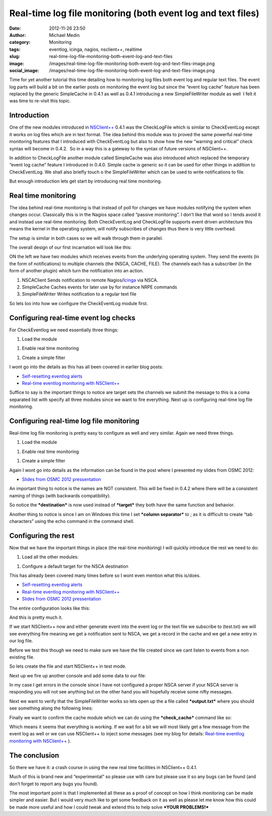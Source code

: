 Real-time log file monitoring (both event log and text files)
#############################################################
:date: 2012-11-26 23:50
:author: Michael Medin
:category: Monitoring
:tags: eventlog, icinga, nagios, nsclient++, realtime
:slug: real-time-log-file-monitoring-both-event-log-and-text-files
:image: /images/real-time-log-file-monitoring-both-event-log-and-text-files-image.png
:social_image: /images/real-time-log-file-monitoring-both-event-log-and-text-files-image.png

Time for yet another tutorial this time detailing how to monitoring log
files both event log and regular text files. The event log parts will
build a bit on the earlier posts on monitoring the event log but since
the “event log cache” feature has been replaced by the generic
SimpleCache in 0.4.1 as well as 0.4.1 introducing a new SimpleFileWriter
module as well  I felt it was time to re-visit this topic.

.. PELICAN_END_SUMMARY

Introduction
------------

One of the new modules introduced in
`NSClient++ <http://nsclient.org/>`__ 0.4.1 was the CheckLogFile which
is similar to CheckEventLog except it works on log files which are in
text format. The idea behind this module was to proved the same powerful
real-time monitoring features that I introduced with CheckEventLog but
also to show how the new “warning and critical” check syntax will become
in 0.4.2.  So in a way this is a gateway to the syntax of future
versions of NSClient++.

In addition to CheckLogFile another module called SimpleCache was also
introduced which replaced the temporary “event log cache” feature I
introduced in 0.4.0. Simple cache is generic so it can be used for other
things in addition to CheckEventLog. We shall also briefly touch o the
SimpleFileWriter which can be used to write notifications to file.

But enough introduction lets get start by introducing real time
monitoring.

Real time monitoring
--------------------

The idea behind real-time monitoring is that instead of poll for changes
we have modules notifying the system when changes occur. Classically
this is in the Nagios space called “passive monitoring”. I don’t like
that word so I tends avoid it and instead use real-time monitoring. Both
CheckEventLog and CheckLogFile supports event driven architecture this
means the kernel in the operating system, will notify subscribes of
changes thus there is very little overhead.

The setup is similar in both cases so we will walk through them in
parallel.

The overall design of our first incarnation will look like this:

|image|

ON the left we have two modules which receives events from the
underlying operating system. They send the events (in the form of
notifications) to multiple channels (the (NSCA, CACHE, FILE). The
channels each has a subscriber (in the form of another plugin) which
turn the notification into an action.

#. NSCAClient
   Sends notification to remote
   Nagios/\ `Icinga <https://www.icinga.org/>`__ via NSCA.
#. SimpleCache
   Caches events for later use by for instance NRPE commands
#. SimpleFileWriter
   Writes notification to a regular text file

So lets loo into how we configure the CheckEventLog module first.

Configuring real-time event log checks
--------------------------------------

For CheckEventlog we need essentially three things:

#. Load the module

.. code-block: ini

   [/modules]
   CheckEventLog = enabled


#. Enable real time monitoring

.. code-block: ini

   [/settings/eventlog/real-time]
   enabled = true

#. Create a simple filter

.. code-block: ini

   [/settings/eventlog/real-time/filters/eventlog]
   filter=level = 'error'
   target=NSCA,CACHE,FILE

I wont go into the details as this has all been covered in earlier blog
posts:

-  `Self-resetting eventlog alerts <http://blog.medin.name/?p=396>`__
-  `Real-time eventlog monitoring with
   NSClient++ <http://blog.medin.name/?p=287>`__

Suffice to say is the important things to notice are target sets the
channels we submit the message to this is a coma separated list with
specify all three modules since we want to fire everything. Next up is
configuring real-time log file monitoring.

Configuring real-time log file monitoring
-----------------------------------------

Real-time log file monitoring is pretty easy to configure as well and
very similar. Again we need three things.

#. Load the module

.. code-block: ini

   [/modules] CheckLogFile = enabled

#. Enable real time monitoring

.. code-block: ini

   [/settings/logfile/real-time]
   enabled = true

#. Create a simple filter

.. code-block: ini

   [/settings/logfile/real-time/checks/logfile]
   file = ./test.txt
   destination = NSCA,CACHE,FILE
   filter = column1 like 'hello'
   critical = column2 like 'world'
   column separator=;

Again I wont go into details as the information can be found in the post
where I presented my slides from OSMC 2012:

-  `Slides from OSMC 2012
   pressentation <http://blog.medin.name/?p=433>`__

An important thing to notice is the names are NOT consistent. This will
be fixed in 0.4.2 where there will be a consistent naming of things
(with backwards compatibility).

So notice the ***destination*** is now used instead of ***target*** they
both have the same function and behavior.

Another thing to notice is since I am on Windows this time I set
***column separator*** to ; as it is difficult to create “tab
characters” using the echo command in the command shell.

Configuring the rest
--------------------

Now that we have the important things in place (the real-time
monitoring) I will quickly introduce the rest we need to do:

#. Load all the other modules:

.. code-block: ini

   [/modules]
   SimpleFileWriter = enabled
   SimpleCache = enabled
   NSCAClient = enabled

#. Configure a default target for the NSCA destination

.. code-block: ini

   [/settings/NSCA/client/targets/default]
   address=nsca://127.0.0.1:5667
   encryption=aes256
   password=YL04nBb14stIgCjZxcudGtMqz4E6NN3W

This has already been covered many times before so I wont even mention
what this is/does.

-  `Self-resetting eventlog alerts <http://blog.medin.name/?p=396>`__
-  `Real-time eventlog monitoring with
   NSClient++ <http://blog.medin.name/?p=287>`__
-  `Slides from OSMC 2012
   pressentation <http://blog.medin.name/?p=433>`__

The entire configuration looks like this:

.. code-block: ini

   [/modules]
   CheckLogFile = enabled
   CheckEventLog = enabled
   SimpleFileWriter = enabled
   SimpleCache = enabled
   NSCAClient = enabled
   
   [/settings/eventlog/real-time]
   enabled = true
   
   [/settings/eventlog/real-time/filters/eventlog]
   filter=level = 'error'
   target=NSCA,CACHE,FILE
   
   [/settings/logfile/real-time]
   enabled = true
   
   [/settings/logfile/real-time/checks/logfile]
   file = ./test.txt
   destination = NSCA,CACHE,FILE
   filter = column1 like 'hello'
   critical = column2 like 'world'
   column separator=;
   
   [/settings/NSCA/client/targets/default]
   address=nsca://127.0.0.1:5667
   encryption=aes256
   password=YL04nBb14stIgCjZxcudGtMqz4E6NN3W

And this is pretty much it.

If we start NSClient++ now and either generate event into the event log
or the text file we subscribe to (test.txt) we will see everything fire
meaning we get a notification sent to NSCA, we get a record in the cache
and we get a new entry in our log file.

Before we test this though we need to make sure we have the file created
since we cant listen to events from a non existing file.

So lets create the file and start NSClient++ in test mode.

.. code-block: text

   echo. > test.txt
   nscp test --log info

Next up we fire up another console and add some data to our file:

.. code-block: text

   echo hello;world >> test.txt

In my case I get errors in the console since I have not configured a
proper NSCA server if your NSCA server is responding you will not see
anything but on the other hand you will hopefully receive some nifty
messages.

.. code-block: text

   e lient\\NSCAClient.cpp:435 Error: Failed to connect to: 127.0.0.1:5667

Next we want to verify that the SimpleFileWriter works so lets open up
the a file called ***output.txt*** where you should see something along
the following lines:

.. code-block: text

   logfile OK ./test.txt: 1 (hello;world , , )

Finally we want to confirm the cache module which we can do using the
***check_cache*** command like so:

.. code-block: text

   check_cache index=logfile
   l ce\\simple_client.hpp:80 OK:./test.txt: 1 (hello;world , , )

Which means it seems that everything is working. If we wait for a bit we
will most likely get a few message from the event log as well or we can
use NSClient++ to inject some messages (see my blog for details:
`Real-time eventlog monitoring with
NSClient++ <http://blog.medin.name/?p=287>`__ ).

The conclusion
--------------

So there we have it: a crash course in using the new real time
facilities in NSClient++ 0.4.1.

Much of this is brand new and “experimental” so please use with care but
please use it so any bugs can be found (and don’t forget to report any
bugs you found).

The most important point is that I implemented all these as a proof of
concept on how I think monitoring can be made simpler and easier. But I
would very much like to get some feedback on it as well as please let me
know how this could be made more useful and how I could tweak and extend
this to help solve ***YOUR PROBLEMS!***

.. |image| image:: /images/real-time-log-file-monitoring-both-event-log-and-text-files-image.png
